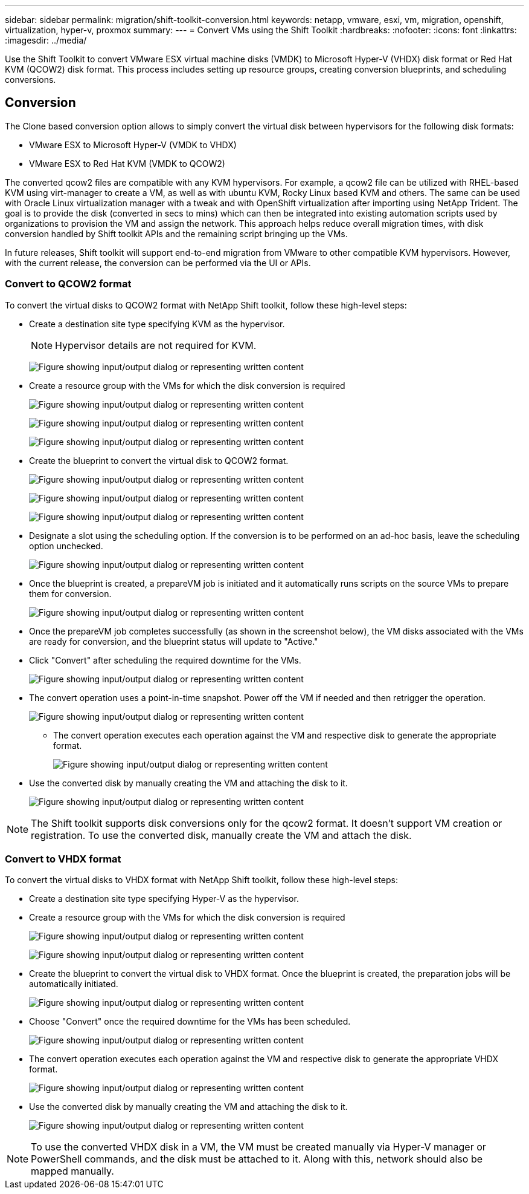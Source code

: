 ---
sidebar: sidebar
permalink: migration/shift-toolkit-conversion.html
keywords: netapp, vmware, esxi, vm, migration, openshift, virtualization, hyper-v, proxmox
summary: 
---
= Convert VMs using the Shift Toolkit
:hardbreaks:
:nofooter:
:icons: font
:linkattrs:
:imagesdir: ../media/

[.lead]
Use the Shift Toolkit  to convert VMware ESX virtual machine disks (VMDK) to Microsoft Hyper-V (VHDX) disk format or Red Hat KVM (QCOW2) disk format. This process includes setting up resource groups, creating conversion blueprints, and scheduling conversions.

== Conversion

The Clone based conversion option allows to simply convert the virtual disk between hypervisors for the following disk formats: 

* VMware ESX to Microsoft Hyper-V (VMDK to VHDX) 
* VMware ESX to Red Hat KVM (VMDK to QCOW2) 

The converted qcow2 files are compatible with any KVM hypervisors. For example, a qcow2 file can be utilized with RHEL-based KVM using virt-manager to create a VM, as well as with ubuntu KVM, Rocky Linux based KVM and others. The same can be used with Oracle Linux virtualization manager with a tweak and with OpenShift virtualization after importing using NetApp Trident. The goal is to provide the disk (converted in secs to mins) which can then be integrated into existing automation scripts used by organizations to provision the VM and assign the network. This approach helps reduce overall migration times, with disk conversion handled by Shift toolkit APIs and the remaining script bringing up the VMs.

In future releases, Shift toolkit will support end-to-end migration from VMware to other compatible KVM hypervisors. However, with the current release, the conversion can be performed via the UI or APIs.

=== Convert to QCOW2 format

To convert the virtual disks to QCOW2 format with NetApp Shift toolkit, follow these high-level steps:

* Create a destination site type specifying KVM as the hypervisor.
+
NOTE: Hypervisor details are not required for KVM.
+
image:shift-toolkit-057.png["Figure showing input/output dialog or representing written content"]

* Create a resource group with the VMs for which the disk conversion is required
+
image:shift-toolkit-058.png["Figure showing input/output dialog or representing written content"]
+
image:shift-toolkit-059.png["Figure showing input/output dialog or representing written content"]
+
image:shift-toolkit-060.png["Figure showing input/output dialog or representing written content"]

* Create the blueprint to convert the virtual disk to QCOW2 format.
+
image:shift-toolkit-061.png["Figure showing input/output dialog or representing written content"]
+
image:shift-toolkit-062.png["Figure showing input/output dialog or representing written content"]
+
image:shift-toolkit-063.png["Figure showing input/output dialog or representing written content"]

* Designate a slot using the scheduling option. If the conversion is to be performed on an ad-hoc basis, leave the scheduling option unchecked. 
+
image:shift-toolkit-064.png["Figure showing input/output dialog or representing written content"]

* Once the blueprint is created, a prepareVM job is initiated and it automatically runs scripts on the source VMs to prepare them for conversion. 
+
image:shift-toolkit-065.png["Figure showing input/output dialog or representing written content"]

* Once the prepareVM job completes successfully (as shown in the screenshot below), the VM disks associated with the VMs are ready for conversion, and the blueprint status will update to "Active."
* Click "Convert" after scheduling the required downtime for the VMs.
+
image:shift-toolkit-066.png["Figure showing input/output dialog or representing written content"]

* The convert operation uses a point-in-time snapshot. Power off the VM if needed and then retrigger the operation.
+
image:shift-toolkit-067.png["Figure showing input/output dialog or representing written content"]

•	The convert operation executes each operation against the VM and respective disk to generate the appropriate format.
+
image:shift-toolkit-068.png["Figure showing input/output dialog or representing written content"]

* Use the converted disk by manually creating the VM and attaching the disk to it.
+
image:shift-toolkit-069.png["Figure showing input/output dialog or representing written content"]

NOTE: The Shift toolkit supports disk conversions only for the qcow2 format. It doesn't support VM creation or registration. To use the converted disk, manually create the VM and attach the disk. 

=== Convert to VHDX format

To convert the virtual disks to VHDX format with NetApp Shift toolkit, follow these high-level steps:

* Create a destination site type specifying Hyper-V as the hypervisor.
* Create a resource group with the VMs for which the disk conversion is required
+
image:shift-toolkit-070.png["Figure showing input/output dialog or representing written content"]
+
image:shift-toolkit-071.png["Figure showing input/output dialog or representing written content"]

* Create the blueprint to convert the virtual disk to VHDX format. Once the blueprint is created, the preparation jobs will be automatically initiated. 
+
image:shift-toolkit-072.png["Figure showing input/output dialog or representing written content"]

* Choose "Convert" once the required downtime for the VMs has been scheduled.
+
image:shift-toolkit-073.png["Figure showing input/output dialog or representing written content"]

* The convert operation executes each operation against the VM and respective disk to generate the appropriate VHDX format.
+
image:shift-toolkit-074.png["Figure showing input/output dialog or representing written content"]

* Use the converted disk by manually creating the VM and attaching the disk to it.
+
image:shift-toolkit-075.png["Figure showing input/output dialog or representing written content"]

NOTE: To use the converted VHDX disk in a VM, the VM must be created manually via Hyper-V manager or PowerShell commands, and the disk must be attached to it. Along with this, network should also be mapped manually.


// NetApp Solutions restructuring (jul 2025) - renamed from vm-migrate/shift-toolkit-conversion.adoc
